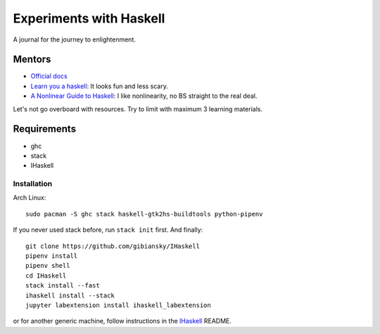 Experiments with Haskell
========================
A journal for the journey to enlightenment.

Mentors
-------
- `Official docs <https://www.haskell.org/documentation>`_
- `Learn you a haskell <http://learnyouahaskell.com/chapters>`_: It looks fun
  and less scary.
- `A Nonlinear Guide to Haskell <https://locallycompact.gitlab.io/ANLGTH>`_: I
  like nonlinearity, no BS straight to the real deal.

Let's not go overboard with resources. Try to limit with maximum 3 learning
materials.

Requirements
------------
* ghc
* stack
* IHaskell

Installation
^^^^^^^^^^^^
Arch Linux::

        sudo pacman -S ghc stack haskell-gtk2hs-buildtools python-pipenv

If you never used stack before, run ``stack init`` first. And finally::

        git clone https://github.com/gibiansky/IHaskell
        pipenv install
        pipenv shell
        cd IHaskell
        stack install --fast
        ihaskell install --stack
        jupyter labextension install ihaskell_labextension

or for another generic machine, follow instructions in the `IHaskell <https://github.com/gibiansky/IHaskell>`_ README.
